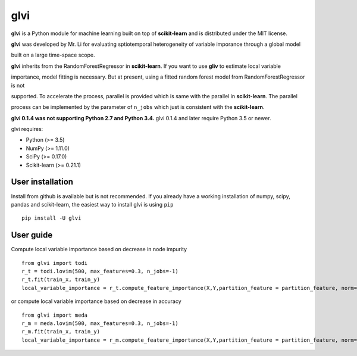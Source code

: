 glvi
============

**glvi** is a Python module for machine learning built on top of **scikit-learn** and is distributed under the MIT license.

**glvi** was developed by Mr. Li for evaluating sptiotemporal heterogeneity of variable imporance through a global model 

built on a large time-space scope.

**glvi** inherits from the RandomForestRegressor in **scikit-learn**. If you want to use **gliv** to estimate local variable 

importance, model fitting is necessary. But at present, using a fitted random forest model from RandomForestRegressor is not 

supported. To accelerate the process, parallel is provided which is same with the parallel in **scikit-learn**. The parallel 

process can be implemented by the parameter of ``n_jobs`` which just is consistent with the **scikit-learn**.

**glvi 0.1.4 was not supporting Python 2.7 and Python 3.4.**
glvi 0.1.4 and later require Python 3.5 or newer.

glvi requires:

- Python (>= 3.5)
- NumPy (>= 1.11.0)
- SciPy (>= 0.17.0)
- Scikit-learn (>= 0.21.1)
User installation
~~~~~~~~~~~~~~~~~

Install from github is available but is not recommended. If you already have a working installation of numpy, scipy, pandas and scikit-learn, the easiest way to install glvi is using ``pip``   ::
	
	pip install -U glvi

User guide
~~~~~~~~~~~~~~~~~

Compute local variable importance based on decrease in node impurity ::

	from glvi import todi
	r_t = todi.lovim(500, max_features=0.3, n_jobs=-1)
	r_t.fit(train_x, train_y)
	local_variable_importance = r_t.compute_feature_importance(X,Y,partition_feature = partition_feature, norm=True,n_jobs=-1)
	
or compute local variable importance based on decrease in accuracy ::

	from glvi import meda
	r_m = meda.lovim(500, max_features=0.3, n_jobs=-1)
	r_m.fit(train_x, train_y)
	local_variable_importance = r_m.compute_feature_importance(X,Y,partition_feature = partition_feature, norm=True,n_jobs=-1)
